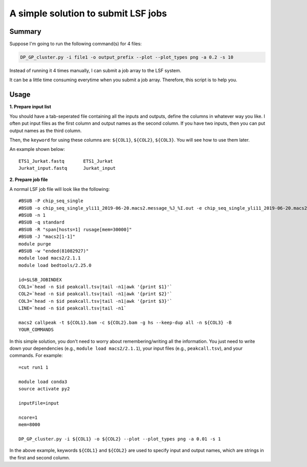 A simple solution to submit LSF jobs
====================================

Summary
^^^^^^^

Suppose I'm going to run the following command(s) for 4 files:

.. code:: bash

	DP_GP_cluster.py -i file1 -o output_prefix --plot --plot_types png -a 0.2 -s 10

Instead of running it 4 times manually, I can submit a job array to the LSF system.

It can be a little time consuming everytime when you submit a job array. Therefore, this script is to help you.

Usage
^^^^^

**1. Prepare input list**

You should have a tab-seperated file containing all the inputs and outputs, define the columns in whatever way you like. I often put input files as the first column and output names as the second column. If you have two inputs, then you can put output names as the third column.

Then, the ``keyword`` for using these columns are: ``${COL1}``, ``${COL2}``, ``${COL3}``. You will see how to use them later.

An example shown below:

.. highlight:: none

:: 

	ETS1_Jurkat.fastq	ETS1_Jurkat
	Jurkat_input.fastq	Jurkat_input

**2. Prepare job file**

A normal LSF job file will look like the following:

.. highlight:: none

:: 

	#BSUB -P chip_seq_single
	#BSUB -o chip_seq_single_yli11_2019-06-20.macs2.message_%J_%I.out -e chip_seq_single_yli11_2019-06-20.macs2.message_%J_%I.err
	#BSUB -n 1
	#BSUB -q standard
	#BSUB -R "span[hosts=1] rusage[mem=30000]"
	#BSUB -J "macs2[1-1]"
	module purge
	#BSUB -w "ended(81082927)"
	module load macs2/2.1.1
	module load bedtools/2.25.0

	id=$LSB_JOBINDEX
	COL1=`head -n $id peakcall.tsv|tail -n1|awk '{print $1}'`
	COL2=`head -n $id peakcall.tsv|tail -n1|awk '{print $2}'`
	COL3=`head -n $id peakcall.tsv|tail -n1|awk '{print $3}'`
	LINE=`head -n $id peakcall.tsv|tail -n1`

	macs2 callpeak -t ${COL1}.bam -c ${COL2}.bam -g hs --keep-dup all -n ${COL3} -B
	YOUR_COMMANDS

In this simple solution, you don't need to worry about remembering/writing all the information. You just need to write down your dependencies (e.g., ``module load macs2/2.1.1``), your input files (e.g., ``peakcall.tsv``), and your commands. For example:


.. highlight:: none

:: 

	=cut run1 1

	module load conda3
	source activate py2

	inputFile=input

	ncore=1
	mem=8000

	DP_GP_cluster.py -i ${COL1} -o ${COL2} --plot --plot_types png -a 0.01 -s 1


In the above example, keywords ``${COL1}`` and ``${COL2}`` are used to specify input and output names, which are strings in the first and second column. 

















